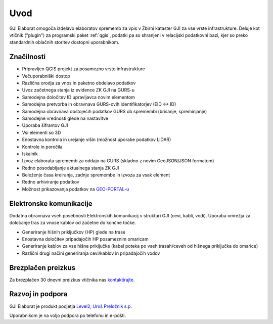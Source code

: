 

Uvod
=======

GJI Elaborat omogoča izdelavo elaboratov sprememb za vpis v Zbirni kataster GJI za vse vrste infrastrukture. Deluje kot vtičnik ("plugin")
za programski paket :ref:`qgis`, podatki pa so shranjeni v relacijski podatkovni bazi, kjer so preko standardnih oblačnih storitev dostopni uporabnikom.


Značilnosti
-----------

- Pripravljen QGIS projekt za posamezno vrsto infrastrukture
- Večuporabniški dostop
- Različna orodja za vnos in paketno obdelavo podatkov
- Uvoz začetnega stanja iz evidence ZK GJI na GURS-u
- Samodejna določitev ID upravljavca novim elementom
- Samodejna pretvorba in obravnava GURS-ovih identifikatorjev (EID <-> ID)
- Samodejna obravnava obstoječih podatkov GURS ob spremembi (brisanje, spreminjanje)
- Samodejne vrednosti glede na nastavitve
- Uporaba šifrantov GJI
- Vsi elementi so 3D
- Enostavna kontrola in urejanje višin (možnost uporabe podatkov LiDAR)
- Kontrole in poročila
- Iskalnik
- Izvoz elaborata sprememb za oddajo na GURS (skladno z novim GeoJSON/JSON formatom)
- Redno posodabljanje aktualnega stanja ZK GJI
- Beleženje časa kreiranja, zadnje spremembe in izvoza za vsak element
- Redno arhiviranje podatkov
- Možnost prikazovanja podatkov na `GEO-PORTAL-u <https://site.geo-portal.si>`_


Elektronske komunikacije
------------------------

Dodatna obravnava vseh posebnosti Elektronskih komunikacij v strukturi GJI (cevi, kabli, vodi). Uporaba omrežja za določanje tras
za vnose kablov od začetne do končne točke.

- Generiranje hišnih priključkov (HP) glede na trase
- Enostavna določitev pripadajočih HP posameznim omaricam
- Generiranje kablov za vse hišne priključke (kabel poteka po vseh trasah/ceveh od hišnega priključka do omarice)
- Različni drugi načini generiranja cevi/kablov in pripadajočih vodov


Brezplačen preizkus
---------------------

Za brezplačen 30 dnevni preizkus vtičnika nas `kontaktirajte <https://level2.si/contact/?podrocje=gji-plugin>`_.


Razvoj in podpora
-----------------

GJI Elaborat je produkt podjetja `Level2, Uroš Preložnik s.p. <https://level2.si>`_

Uporabnikom je na voljo podpora po telefonu in e-pošti.